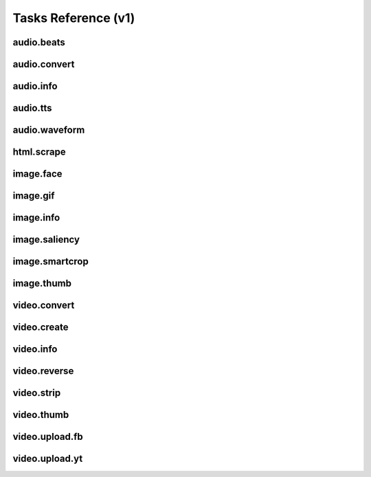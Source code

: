 Tasks Reference (v1)
====================

audio.beats
-----------

.. dragon:task:: audio.beats
    
    Find beats in an audio file.
    
    :input url: URL of the audio file  
    :input_type url: string
    :output beats: An array containing the timestamps of the detected beats, in seconds
    :output_type beats: object
    :output duration: The processed audio file duration in seconds
    :output_type duration: integer

audio.convert
-------------

.. dragon:task:: audio.convert
    
    Transcode audio file (mp3, vorbis), and return audio duration.
    
    :input url: URL of the audio file to be converted.  
    :input_type url: string
    :input codec: Desired codec for the output file.  *(choices:* ``'mp3'``, ``'vorbis'`` *)*  *(default:* ``u'mp3'`` *)*
    :input_type codec: string
    :output duration: Duration of the audio file in seconds, rounded to 1/100th second.
    :output_type duration: float
    :output content_type: Output file content type.
    :output_type content_type: string
    :file output: URL of the output file.

audio.info
----------

.. dragon:task:: audio.info
    
    Return duration and codec of an audio file.
    
    :input url: URL of the audio file to be scanned.  
    :input_type url: string
    :output duration: Duration of the audio file in seconds, rounded to 1/100th second.
    :output_type duration: float
    :output content_type: Content-type of the audio file.
    :output_type content_type: string
    :output codec: Codec of the audio file.
    :output_type codec: string

audio.tts
---------

.. dragon:task:: audio.tts
    
    Create audio voice-over file using Text-to-Speech (US English, male/female voices), returns duration.
    
    :input text: Text string to be transformed into audio via speech synthesys.  
    :input_type text: string
    :input voice: 1 male and 1 female US English voices are available.  *(choices:* ``'neospeech:julie'``, ``'neospeech:paul'`` *)*  *(default:* ``u'neospeech:julie'`` *)*
    :input_type voice: string
    :input codec: 1 male and 1 female US English voices are available.  *(choices:* ``'mp3'``, ``'ogg'`` *)*  *(default:* ``u'mp3'`` *)*
    :input_type codec: string
    :output duration: Duration of the audio file in seconds, rounded to 1/100th second.
    :output_type duration: float
    :output content_type: Content-type of the audio file.
    :output_type content_type: string
    :file output: URL of the output file.

audio.waveform
--------------

.. dragon:task:: audio.waveform
    
    Create a waveform image from an audio file.
    
    :input url: URL of the audio file to be scanned.  
    :input_type url: string
    :input width:    *(default:* ``1024`` *)*
    :input_type width: integer
    :input height:    *(default:* ``60`` *)*
    :input_type height: integer
    :input vmargin: vertical margin   *(default:* ``0`` *)*
    :input_type vmargin: integer
    :input fill: Color of the wave-form.   *(default:* ``u'#000000'`` *)*
    :input_type fill: string
    :input background: Color of the background.   *(default:* ``u'#FFFFFF'`` *)*
    :input_type background: string
    :input start: seconds to start from.   *(default:* ``0.0`` *)*
    :input_type start: float
    :input end:   
    :input_type end: float
    :input format:   *(choices:* ``'png'``, ``'jpeg'`` *)*  *(default:* ``u'jpeg'`` *)*
    :input_type format: string
    :output duration: Duration of the audio file in seconds, rounded to 1/100th second.
    :output_type duration: float
    :output width: 
    :output_type width: integer
    :output height: 
    :output_type height: integer
    :output content_type: 
    :output_type content_type: string
    :file output: URL of the output file.

html.scrape
-----------

.. dragon:task:: html.scrape
    
    Scrap html webpage to return videos & images found
    
    :input url: URL of the html page  
    :input_type url: string
    :output hits: 
    :output_type hits: object
    :output page_title: 
    :output_type page_title: string

image.face
----------

.. dragon:task:: image.face
    
    Return an array of positions of detected faces, with type and confidence.
    
    :input url: URL of the analyzed image.  
    :input_type url: string
    :output faces: An array containing salient points coordinates.
    :output_type faces: object

image.gif
---------

.. dragon:task:: image.gif
    
    Create an animated GIF from a list of images.
    
    :input images: The list of image URLs that will be used to create the animated GIF.  
    :input_type images: list of strings
    :input loop: The number of loops of the GIF, 0 means to loop forever.   *(default:* ``0`` *)*
    :input_type loop: integer
    :input frame_duration: The duration in seconds during which each image will be shown when the GIF is playing, rounded to 1/100th of a second.   *(default:* ``0.1`` *)*
    :input_type frame_duration: float
    :input width: The pixel width of the output GIF. Leave empty to use source images width.  
    :input_type width: integer
    :input height: The pixel height of the output GIF. Leave empty to use source images height.  
    :input_type height: integer
    :file output: The URL of the output GIF.

image.info
----------

.. dragon:task:: image.info
    
    Return image file information.
    
    :input url: URL of the image file to be scanned.  
    :input_type url: string
    :output content_type: Content-Type of the image file.
    :output_type content_type: string
    :output type: Type of the file.
    :output_type type: string
    :output width: 
    :output_type width: integer
    :output height: 
    :output_type height: integer
    :output alpha: 
    :output_type alpha: boolean
    :output rotation: The rotation that should be applied to the image to see it as it was shot, in degrees.
    :output_type rotation: float
    :output date_time: 
    :output_type date_time: string
    :output flash: 
    :output_type flash: boolean
    :output focal_length: 
    :output_type focal_length: float
    :output iso_speed: 
    :output_type iso_speed: float
    :output exposure_time: 
    :output_type exposure_time: float

image.saliency
--------------

.. dragon:task:: image.saliency
    
    Return an array of salient points coordinates within an image.
    
    :input url: URL of the analyzed image.  
    :input_type url: string
    :output points: An array containing salient points coordinates.
    :output_type points: object

image.smartcrop
---------------

.. dragon:task:: image.smartcrop
    
    Return most interesting (entropy based), non-overlapping rectangles, for a given surface ratio, within an image.
    
    :input url: URL of the image file to be scanned.  
    :input_type url: string
    :input aspect_ratio:    *(default:* ``1.7777777777777777`` *)*
    :input_type aspect_ratio: float
    :input boxes_number:    *(default:* ``10`` *)*
    :input_type boxes_number: integer
    :input step_ratio:    *(default:* ``0.03`` *)*
    :input_type step_ratio: float
    :input diag_ratio:    *(default:* ``0.3`` *)*
    :input_type diag_ratio: float
    :input reverse:    *(default:* ``False`` *)*
    :input_type reverse: boolean
    :output points: the JSON dump of the result
    :output_type points: object

image.thumb
-----------

.. dragon:task:: image.thumb
    
    Create a new image of custom dimensions and orientation from an original image.
    
    :input width: Desired thumbnail width, in pixels.  
    :input_type width: integer
    :input height: Desired thumbnail height, in pixels  
    :input_type height: integer
    :input crop: If crop is true, original image fills new image dimensions. If crop is false, original image fits new image dimensions.   *(default:* ``False`` *)*
    :input_type crop: boolean
    :input url: URL of the source image  
    :input_type url: string
    :input rotation: A counter clockwise rotation rotation to apply to the thumbnail, in degrees.  *(choices:* ``0``, ``90``, ``180``, ``270`` *)*  *(default:* ``0`` *)*
    :input_type rotation: integer
    :input poster: If true, a play icon is added in the center.   *(default:* ``False`` *)*
    :input_type poster: boolean
    :input format: The output format.  *(choices:* ``'jpeg'``, ``'gif'``, ``'png'`` *)*  *(default:* ``u'jpeg'`` *)*
    :input_type format: string
    :output width: thumbnail width
    :output_type width: integer
    :output height: thumbnail height
    :output_type height: integer
    :output original_width: original image width
    :output_type original_width: integer
    :output original_height: original height
    :output_type original_height: integer
    :file output: URL of the thumbnail.

video.convert
-------------

.. dragon:task:: video.convert
    
    Create transcoded video file with custom dimensions, and return its video.info output values.
    
    :input url: URL of the video file to convert.  
    :input_type url: string
    :input width:   
    :input_type width: integer
    :input height:   
    :input_type height: integer
    :input crop: Allows croping the video to fit in the output size   *(default:* ``False`` *)*
    :input_type crop: boolean
    :input audio_codec: Desired audio audio.  *(choices:* ``'mp2'``, ``'mp3'``, ``'aac'``, ``'wmav1'``, ``'wmav2'`` *)*  *(default:* ``u'aac'`` *)*
    :input_type audio_codec: string
    :input video_codec: Desired video codec.  *(choices:* ``'h264'`` *)*  *(default:* ``u'h264'`` *)*
    :input_type video_codec: string
    :input video_bitrate: Desired video bitrate, in kbps.   *(default:* ``512`` *)*
    :input_type video_bitrate: integer
    :input audio_bitrate: Desired audio bitrate, in kbps.   *(default:* ``64`` *)*
    :input_type audio_bitrate: integer
    :input sample_rate: Desired audio sample rate, in kHz.  *(choices:* ``22050``, ``44100``, ``48000`` *)*  *(default:* ``48000`` *)*
    :input_type sample_rate: integer
    :output content_type: Output file content type.
    :output_type content_type: string
    :output width: 
    :output_type width: integer
    :output height: 
    :output_type height: integer
    :output original_width: 
    :output_type original_width: integer
    :output original_height: 
    :output_type original_height: integer
    :output duration: Duration of the video file, in seconds.
    :output_type duration: float
    :output frame_rate: 
    :output_type frame_rate: float
    :output audio_codec: 
    :output_type audio_codec: string
    :output video_codec: 
    :output_type video_codec: string
    :output alpha: 
    :output_type alpha: boolean
    :output rotation: The counter clockwise rotation that should be applied to the video to see it as it was shot, in degrees.
    :output_type rotation: float
    :file output: URL of the converted file.

video.create
------------

.. dragon:task:: video.create
    
    Create video file(s) from a `XML definition <https://stupeflix-sxml.readthedocs.org/en/latest/>`_ and video profile(s).
    
    :input definition:   
    :input_type definition: string
    :input preview:    *(default:* ``True`` *)*
    :input_type preview: boolean
    :input export:    *(default:* ``True`` *)*
    :input_type export: boolean
    :input profile:   *(choices:* ``'iphone-24p'``, ``'dvd-pal-16-9'``, ``'360p'``, ``'360p-23-976-fps'``, ``'480p-4-3-29-97-fps'``, ``'dvd-ntsc-4-3-h'``, ``'dvd-pal-4-3-h'``, ``'360p-24-fps'``, ``'360p-12-5-fps'``, ``'1080p-24-fps'``, ``'youtube-12-5fps'``, ``'dvd-pal-4-3'``, ``'480p-24-fps'``, ``'iphone-slow'``, ``'ntsc-wide-wmv'``, ``'special'``, ``'360p-11-988-fps'``, ``'dvd-mpeg1-small'``, ``'youtube-flv'``, ``'720p-12-fps'``, ``'dvd-pal-16-9-h'``, ``'youtube-slow'``, ``'720p-12-5-fps'``, ``'wmv2'``, ``'flash'``, ``'flash-hq'``, ``'mobile-small'``, ``'youtube-5fps'``, ``'flash-large-4-3'``, ``'iphone'``, ``'720p-24-fps'``, ``'iphone-flv'``, ``'iphone-16-9-12fp'``, ``'1080p'``, ``'wmv1'``, ``'240p-24-fps'``, ``'iphone-16-9'``, ``'quicktime'``, ``'720p-23-98-fps'``, ``'th720p'``, ``'360p-29-97-fps'``, ``'youtube-slow-flv'``, ``'wmv2-large-4-3'``, ``'dvd-mpeg1'``, ``'ntsc-wide'``, ``'flash-small'``, ``'dvd-ntsc-16-9'``, ``'480p'``, ``'dvd-ntsc-4-3'``, ``'mobile'``, ``'iphone-sslow'``, ``'720p'``, ``'youtube'``, ``'720p-hq'``, ``'square-400'``, ``'dvd-ntsc-16-9-h'``, ``'iphone-16-9-slow'``, ``'cine-half-hd'``, ``'flash-h264'``, ``'240p'``, ``'quicktime-small'``, ``'720p-29-97-fps'``, ``'360p-12-fps'``, ``'flash-med-16-9'`` *)*  *(default:* ``u'360p'`` *)*
    :input_type profile: string
    :input thumbnail_time:    *(default:* ``1.0`` *)*
    :input_type thumbnail_time: float
    :input url_callback:   
    :input_type url_callback: string
    :output duration: 
    :output_type duration: float
    :output width: video width
    :output_type width: integer
    :output height: video height
    :output_type height: integer
    :file preview: 
    :file export: 
    :file thumbnail: 

video.info
----------

.. dragon:task:: video.info
    
    Return video file information.
    
    :input url: URL of the video file to be scanned.  
    :input_type url: string
    :output content_type: Mime-type of the video file.
    :output_type content_type: string
    :output width: Video width, in pixels.
    :output_type width: integer
    :output height: Video height, in pixels.
    :output_type height: integer
    :output duration: Video duration, in seconds.
    :output_type duration: float
    :output frame_rate: Video frame rate, in frames per second.
    :output_type frame_rate: float
    :output alpha: A boolean indicating if the video has an alpha channel.
    :output_type alpha: boolean
    :output rotation: The rotation that should be applied to the video to see it as it was shot, in degrees.
    :output_type rotation: float
    :output audio_codec: Audio codec name.
    :output_type audio_codec: string
    :output video_codec: Video codec name.
    :output_type video_codec: string

video.reverse
-------------

.. dragon:task:: video.reverse
    
    Create a reversed video file with custom dimensions, and return its video.info output values.
    
    :input url: URL of the source video.  
    :input_type url: string
    :input width: Desired width of the reversed video. If left unspecified, keep the original width.  
    :input_type width: integer
    :input height: Desired height of the reversed video. If left unspecified, keep the original height.  
    :input_type height: integer
    :input audio_codec: Desired audio codec.  *(choices:* ``'mp2'``, ``'mp3'``, ``'aac'``, ``'wmav1'``, ``'wmav2'`` *)*  *(default:* ``u'aac'`` *)*
    :input_type audio_codec: string
    :input video_codec: Desired video codec.  *(choices:* ``'h264'`` *)*  *(default:* ``u'h264'`` *)*
    :input_type video_codec: string
    :input video_bitrate: Desired video bitrate, in kbps.   *(default:* ``512`` *)*
    :input_type video_bitrate: integer
    :input audio_bitrate: Desired audio bitrate, in kbps.   *(default:* ``64`` *)*
    :input_type audio_bitrate: integer
    :input sample_rate: Desired audio sample rate, in kHz.  *(choices:* ``22050``, ``44100``, ``48000`` *)*  *(default:* ``48000`` *)*
    :input_type sample_rate: integer
    :output duration: Duration of the input video .file, in pixels
    :output_type duration: float
    :file output: URL of the reversed video file.

video.strip
-----------

.. dragon:task:: video.strip
    
    Create a film strip image of custom dimensions showing stitched frames of a video, return video.info output values for original video.
    
    :input url: URL of the source video.  
    :input_type url: string
    :input width: Pixel width of each frame stitched into film strip.  
    :input_type width: integer
    :input height: Pixel height of each frame stitched into film strip.  
    :input_type height: integer
    :input crop: If false, video frames fit each strip section. If true, video frames fill each strip section, aligning centers.   *(default:* ``False`` *)*
    :input_type crop: boolean
    :input wrap: Number of video frames that can be stitched horizontally before stitching starts onto a new line. Use it to create a two dimensional film strip, with count = int * wrap. If left unspecified, all frames are stitched on a single line.  
    :input_type wrap: integer
    :input start: Time of first frame extracted from video - by default first frame of video.   *(default:* ``0.0`` *)*
    :input_type start: float
    :input end: Time of last frame extracted from video - by default last frame of video.  
    :input_type end: float
    :input count: Number of frames extracted from video, at equal time intervals between start and end times.   *(default:* ``10`` *)*
    :input_type count: integer
    :input format: Output image file format  *(choices:* ``'jpeg'``, ``'png'`` *)*  *(default:* ``u'jpeg'`` *)*
    :input_type format: string
    :output count: Actual number of frames in the output.
    :output_type count: integer
    :output width: Width of the output image in pixels.
    :output_type width: integer
    :output height: Height of the output image in pixels.
    :output_type height: integer
    :output original_width: Width of the input video file, in pixels.
    :output_type original_width: integer
    :output original_height: Width of the input video file, in pixels.
    :output_type original_height: integer
    :output duration: Duration of the input video .file, in pixels
    :output_type duration: float
    :output frame_rate: Frame rate of the input video file, in frames per second.
    :output_type frame_rate: float
    :output content_type: Mime-type of the output image.
    :output_type content_type: string
    :file output: URL of the output image.

video.thumb
-----------

.. dragon:task:: video.thumb
    
    Create an image of custom dimensions extracted at a specified time in a video.
    
    :input url: URL of the source video.  
    :input_type url: string
    :input width: Width of output image file, in pixels. The default is to use the original video width.  
    :input_type width: integer
    :input height: Height of output image file, in pixels. The default is to use the original video height.  
    :input_type height: integer
    :input crop: If false, video frame fits output image. If true, video frame fills output image.   *(default:* ``False`` *)*
    :input_type crop: boolean
    :input time: Timestamp of the video frame to extract, in seconds.   *(default:* ``0.0`` *)*
    :input_type time: float
    :input format: Output image file format.  *(choices:* ``'jpeg'``, ``'png'`` *)*  *(default:* ``u'jpeg'`` *)*
    :input_type format: string
    :input poster: If true, a play icon is added in the center.   *(default:* ``False`` *)*
    :input_type poster: boolean
    :output width: Width of the output image in pixels.
    :output_type width: integer
    :output height: Height of the output image in pixels.
    :output_type height: integer
    :output original_width: Width of the input video file.
    :output_type original_width: integer
    :output original_height: Width of the input video file.
    :output_type original_height: integer
    :output duration: Duration of the input video file, in seconds.
    :output_type duration: float
    :output content_type: Mime-type of the output image.
    :output_type content_type: string
    :file output: URL of the output image.

video.upload.fb
---------------

.. dragon:task:: video.upload.fb
    
    Upload a video to Facebook.
    
    :input url: URL of the source video.  
    :input_type url: string
    :input api_key: Facebook API key.  
    :input_type api_key: string
    :input app_secret: Facebook app secret.  
    :input_type app_secret: string
    :input access_token: Target user's access token.  
    :input_type access_token: string
    :input title: Video title.  
    :input_type title: string
    :input description: Video description.  
    :input_type description: string
    :output duration: Duration of the input video file, in seconds.
    :output_type duration: float
    :file output: URL of the uploaded video on Facebook.

video.upload.yt
---------------

.. dragon:task:: video.upload.yt
    
    Upload a video to Youtube.
    
    :input url: URL of the source video.  
    :input_type url: string
    :input developer_key: Youtube developer key.  
    :input_type developer_key: string
    :input access_token: Target user's access token.  
    :input_type access_token: string
    :input title: Video title.  
    :input_type title: string
    :input description: Video description.  
    :input_type description: string
    :input tags: Video tags.  
    :input_type tags: string
    :input channels: Video channels.  
    :input_type channels: string
    :input acl: Video access control list.   *(default:* ``u'public'`` *)*
    :input_type acl: string
    :output duration: Duration of the input video file, in seconds.
    :output_type duration: float
    :file output: URL of the uploaded video on Youtube.

